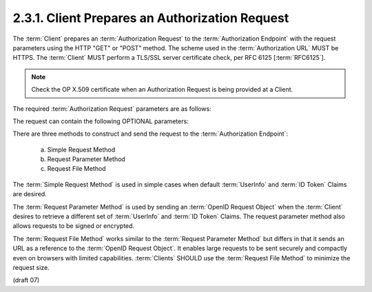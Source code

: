 2.3.1.  Client Prepares an Authorization Request
^^^^^^^^^^^^^^^^^^^^^^^^^^^^^^^^^^^^^^^^^^^^^^^^^^^^^^^^^^^^^^^^^^^^^^^^^^^^^^^^

The :term:`Client` prepares an :term:`Authorization Request` 
to the :term:`Authorization Endpoint` with the request parameters 
using the HTTP "GET" or "POST" method. 
The scheme used in the :term:`Authorization URL` MUST be HTTPS. 
The :term:`Client` MUST perform a TLS/SSL server certificate check, 
per RFC 6125 [:term:`RFC6125`].

.. note::

    Check the OP X.509 certificate when an Authorization Request is being provided at a Client.

The required :term:`Authorization Request` parameters are as follows:

.. glossary::

    response_type
        An :term:`OAuth 2.0` registered :term:`response type` 
        that determines how the :term:`Authorization Response` is returned to the :term:`Client`. 
        As described in 
        :ref:`How to Get an Authorization Code, Access Token, and ID Token (2.2.1) <standard_2_2_1>`, 
        the following registered values are supported:

            - code
            - code id_token
            - id_token
            - token
            - token id_token
            - code token
            - code token id_token

    client_id
        The client identifier. 

    scope
        It MUST include :term:`openid` as one of the **space delimited** ASCII strings. 
        Other values that MAY be included are :term:`profile`, and :term:`email`, :term:`address`. 
        The values specify an additive list of :term:`Claims` 
        that are returned by the :term:`UserInfo Endpoint` as described 
        by :ref:`OpenID Connect Scopes (2.1) <standard_2_1>``. 

    redirect_uri
        A redirection URI where the response will be sent. 
        The Scheme, Host, and Path segments of this URI MUST match 
        one of the :term:`redirect_uris` registered for the :term:`client_id` 
        in the OpenID Connect Dynamic Client Registration 1.0 [:term:`OpenID.Registration`] specification. 

    nonce
        A string value used to associate a browser session with a :term:`id_token`, 
        and to mitigate replay attacks. 
        The value is passed through unmodified to the :term:`ID Token`. 
        One method is to store a random value as a signed session cookie, 
        and pass the value in the nonce paramater. 
        The nonce in the returned :term:`id_token` is compared to 
        the signed session cookie to detect :term:`id_token` replay by third parties. 

The request can contain the following OPTIONAL parameters:

.. glossary::
 
    state
        An opaque value used to maintain state between the request and the callback. 

    request
        A JWT [:term:`JWT`] encoded OpenID Request Object. 

    request_uri
        A URL that points to an :term:`OpenID Request Object`. 

    display
        An ASCII string value that specifies how the :term:`Authorization Server` 
        displays the authentication page to the :term:`End-User`. 
        Refer to :ref:`Sec 2.1.2 of OpenID Connect Messages 1.0 <messages_2_1_2>` [:term:`OpenID.Messages`] 
        for more information. 

    prompt
        A space delimited list of ASCII strings that can contain the values 
        :term:`login`, :term:`consent`, :term:`select_account`, and :term:`none`. 
        Refer to OpenID Connect Messages 1.0 [:term:`OpenID.Messages`] for more information. 

There are three methods to construct and send the request to the :term:`Authorization Endpoint`:

    a.
        Simple Request Method 

    b.
        Request Parameter Method 

    c.
        Request File Method 

The :term:`Simple Request Method` is used in simple cases 
when default :term:`UserInfo` and :term:`ID Token` Claims are desired.

The :term:`Request Parameter Method` is used 
by sending an :term:`OpenID Request Object`
when the :term:`Client` desires to retrieve a different set of :term:`UserInfo` and :term:`ID Token` Claims. 
The request parameter method also allows requests to be signed or encrypted.

The :term:`Request File Method` works similar to the :term:`Request Parameter Method` 
but differs in that it sends an URL as a reference to the :term:`OpenID Request Object`. 
It enables large requests to be sent securely and compactly even on browsers with limited capabilities. 
:term:`Clients` SHOULD use the :term:`Request File Method` to minimize the request size.

(draft 07)


